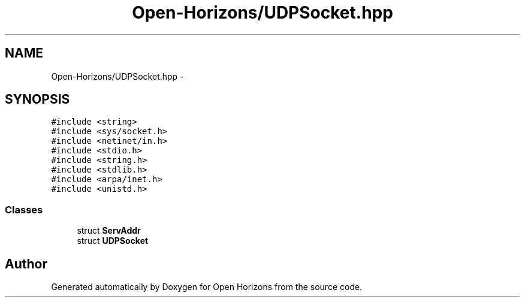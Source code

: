 .TH "Open-Horizons/UDPSocket.hpp" 3 "Thu Feb 20 2014" "Version 0.0.1" "Open Horizons" \" -*- nroff -*-
.ad l
.nh
.SH NAME
Open-Horizons/UDPSocket.hpp \- 
.SH SYNOPSIS
.br
.PP
\fC#include <string>\fP
.br
\fC#include <sys/socket\&.h>\fP
.br
\fC#include <netinet/in\&.h>\fP
.br
\fC#include <stdio\&.h>\fP
.br
\fC#include <string\&.h>\fP
.br
\fC#include <stdlib\&.h>\fP
.br
\fC#include <arpa/inet\&.h>\fP
.br
\fC#include <unistd\&.h>\fP
.br

.SS "Classes"

.in +1c
.ti -1c
.RI "struct \fBServAddr\fP"
.br
.ti -1c
.RI "struct \fBUDPSocket\fP"
.br
.in -1c
.SH "Author"
.PP 
Generated automatically by Doxygen for Open Horizons from the source code\&.
